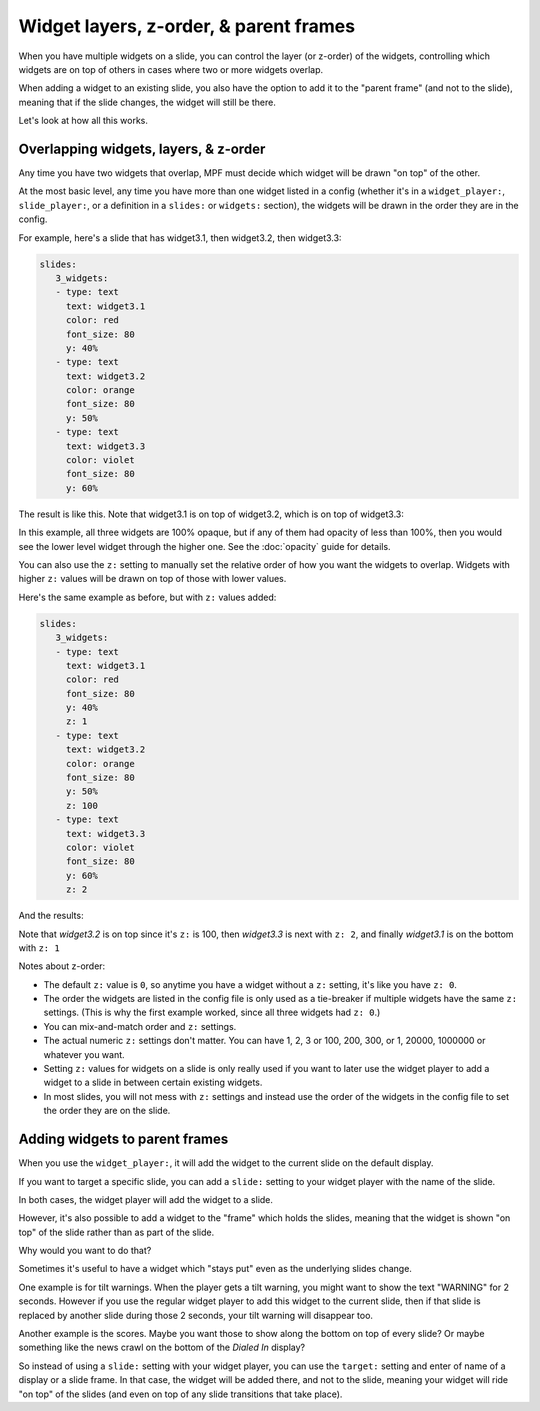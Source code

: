 Widget layers, z-order, & parent frames
=======================================

When you have multiple widgets on a slide, you can control the layer
(or z-order) of the widgets, controlling which widgets are on top of others
in cases where two or more widgets overlap.

When adding a widget to an existing slide, you also have the option to add
it to the "parent frame" (and not to the slide), meaning that if the slide
changes, the widget will still be there.

Let's look at how all this works.

Overlapping widgets, layers, & z-order
--------------------------------------

Any time you have two widgets that overlap, MPF must decide which widget will
be drawn "on top" of the other.

At the most basic level, any time you have more than one widget listed in
a config (whether it's in a ``widget_player:``, ``slide_player:``, or
a definition in a ``slides:`` or ``widgets:`` section), the widgets will be
drawn in the order they are in the config.

For example, here's a slide that has widget3.1, then widget3.2, then
widget3.3:

.. code-block:: mpf-config

   slides:
      3_widgets:
      - type: text
        text: widget3.1
        color: red
        font_size: 80
        y: 40%
      - type: text
        text: widget3.2
        color: orange
        font_size: 80
        y: 50%
      - type: text
        text: widget3.3
        color: violet
        font_size: 80
        y: 60%

The result is like this. Note that widget3.1 is on top of widget3.2, which is
on top of widget3.3:

.. image:: /displays/images/widget_layers_order.jpg

In this example, all three widgets are 100% opaque, but if any of them had
opacity of less than 100%, then you would see the lower level widget through
the higher one. See the :doc:`opacity` guide for details.

You can also use the ``z:`` setting to manually set the relative order of how
you want the widgets to overlap. Widgets with higher ``z:`` values will be
drawn on top of those with lower values.

Here's the same example as before, but with ``z:`` values added:

.. code-block:: mpf-config

   slides:
      3_widgets:
      - type: text
        text: widget3.1
        color: red
        font_size: 80
        y: 40%
        z: 1
      - type: text
        text: widget3.2
        color: orange
        font_size: 80
        y: 50%
        z: 100
      - type: text
        text: widget3.3
        color: violet
        font_size: 80
        y: 60%
        z: 2

And the results:

.. image:: /displays/images/widget_layers_z.jpg

Note that *widget3.2* is on top since it's ``z:`` is 100, then *widget3.3* is
next with ``z: 2``, and finally *widget3.1* is on the bottom with ``z: 1``

Notes about z-order:

* The default ``z:`` value is ``0``, so anytime you have a widget without a
  ``z:`` setting, it's like you have ``z: 0``.
* The order the widgets are listed in the config file is only used as a
  tie-breaker if multiple widgets have the same ``z:`` settings. (This is why
  the first example worked, since all three widgets had ``z: 0``.)
* You can mix-and-match order and ``z:`` settings.
* The actual numeric ``z:`` settings don't matter. You can have 1, 2, 3 or
  100, 200, 300, or 1, 20000, 1000000 or whatever you want.
* Setting ``z:`` values for widgets on a slide is only really used if you want
  to later use the widget player to add a widget to a slide in between certain
  existing widgets.
* In most slides, you will not mess with ``z:`` settings and instead use the
  order of the widgets in the config file to set the order they are on the
  slide.

Adding widgets to parent frames
-------------------------------

When you use the ``widget_player:``, it will add the widget to the current
slide on the default display.

If you want to target a specific slide, you can add a ``slide:`` setting
to your widget player with the name of the slide.

In both cases, the widget player will add the widget to a slide.

However, it's also possible to add a widget to the "frame" which holds the
slides, meaning that the widget is shown "on top" of the slide rather than
as part of the slide.

Why would you want to do that?

Sometimes it's useful to have a widget which "stays put" even as the underlying
slides change.

One example is for tilt warnings. When the player gets a tilt warning, you
might want to show the text "WARNING" for 2 seconds. However if you use the
regular widget player to add this widget to the current slide, then if that
slide is replaced by another slide during those 2 seconds, your tilt warning
will disappear too.

Another example is the scores. Maybe you want those to show along the bottom
on top of every slide? Or maybe something like the news crawl on the bottom
of the *Dialed In* display?

So instead of using a ``slide:`` setting with your widget player, you can use
the ``target:`` setting and enter of name of a display or a slide frame.
In that case, the widget will be added there, and not to the slide, meaning
your widget will ride "on top" of the slides (and even on top of any slide
transitions that take place).
